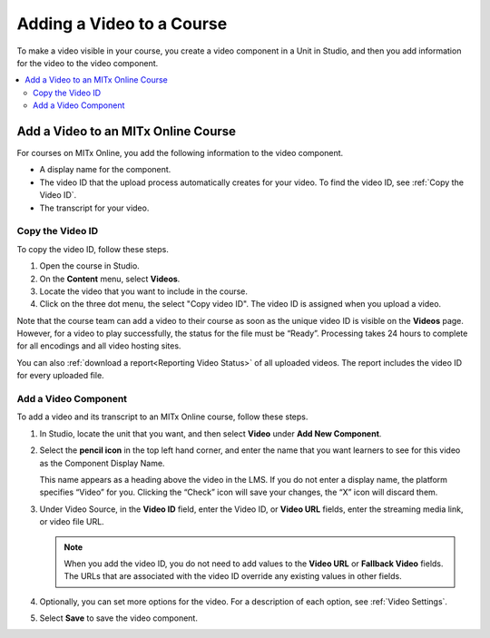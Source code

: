 .. _Add a Video to a Course:

##########################
Adding a Video to a Course
##########################

To make a video visible in your course, you create a video component in a Unit
in Studio, and then you add information for the video to the video component.

.. contents::
 :local:
 :depth: 2

.. _Add a Video to an edx org Course:

********************************
Add a Video to an MITx Online Course
********************************

For courses on MITx Online, you add the following information to the video
component.

* A display name for the component.
* The video ID that the upload process automatically creates for your video. To
  find the video ID, see :ref:`Copy the Video ID`.
* The transcript for your video.

.. _Copy the Video ID:

=================
Copy the Video ID
=================

To copy the video ID, follow these steps.

#. Open the course in Studio.

#. On the **Content** menu, select **Videos**.

#. Locate the video that you want to include in the course.

#. Click on the three dot menu, the select "Copy video ID".  The video ID
   is assigned when you upload a video.

Note that the course team can add a video to their course as soon as the
unique video ID is visible on the **Videos** page. However, for a video to 
play successfully, the status for the file must be “Ready”. Processing 
takes 24 hours to complete for all encodings and all video hosting sites.

You can also :ref:`download a report<Reporting Video Status>` of all uploaded
videos. The report includes the video ID for every uploaded file.

=====================
Add a Video Component
=====================

To add a video and its transcript to an MITx Online course, follow these steps.

#. In Studio, locate the unit that you want, and then select **Video** under
   **Add New Component**.

#. Select the **pencil icon** in the top left hand corner, and enter the name
   that you want learners to see for this video as the Component Display Name.

   This name appears as a heading above the video in the LMS. If you do not enter a display name, the
   platform specifies “Video” for you. Clicking the “Check” icon will save your
   changes, the “X” icon will discard them.

#. Under Video Source, in the **Video ID** field, enter the Video ID, or **Video
   URL** fields, enter the streaming media link, or video file URL.
   
   .. note::
      When you add the video ID, you do not need to add values to the **Video
      URL** or **Fallback Video** fields. The URLs that are associated with the
      video ID override any existing values in other fields.

#. Optionally, you can set more options for the video. For a
   description of each option, see :ref:`Video Settings`.

#. Select **Save** to save the video component.
